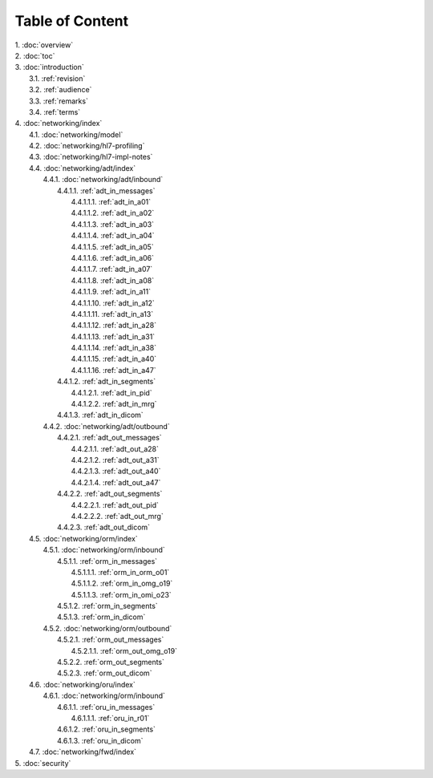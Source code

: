 Table of Content
****************

| 1. :doc:`overview`
| 2. :doc:`toc`
| 3. :doc:`introduction`
|   3.1. :ref:`revision`
|   3.2. :ref:`audience`
|   3.3. :ref:`remarks`
|   3.4. :ref:`terms`
| 4. :doc:`networking/index`
|   4.1. :doc:`networking/model`
|   4.2. :doc:`networking/hl7-profiling`
|   4.3. :doc:`networking/hl7-impl-notes`
|   4.4. :doc:`networking/adt/index`
|     4.4.1. :doc:`networking/adt/inbound`
|       4.4.1.1. :ref:`adt_in_messages`
|         4.4.1.1.1. :ref:`adt_in_a01`
|         4.4.1.1.2. :ref:`adt_in_a02`
|         4.4.1.1.3. :ref:`adt_in_a03`
|         4.4.1.1.4. :ref:`adt_in_a04`
|         4.4.1.1.5. :ref:`adt_in_a05`
|         4.4.1.1.6. :ref:`adt_in_a06`
|         4.4.1.1.7. :ref:`adt_in_a07`
|         4.4.1.1.8. :ref:`adt_in_a08`
|         4.4.1.1.9. :ref:`adt_in_a11`
|         4.4.1.1.10. :ref:`adt_in_a12`
|         4.4.1.1.11. :ref:`adt_in_a13`
|         4.4.1.1.12. :ref:`adt_in_a28`
|         4.4.1.1.13. :ref:`adt_in_a31`
|         4.4.1.1.14. :ref:`adt_in_a38`
|         4.4.1.1.15. :ref:`adt_in_a40`
|         4.4.1.1.16. :ref:`adt_in_a47`
|       4.4.1.2. :ref:`adt_in_segments`
|         4.4.1.2.1. :ref:`adt_in_pid`
|         4.4.1.2.2. :ref:`adt_in_mrg`
|       4.4.1.3. :ref:`adt_in_dicom`
|     4.4.2. :doc:`networking/adt/outbound`
|       4.4.2.1. :ref:`adt_out_messages`
|         4.4.2.1.1. :ref:`adt_out_a28`
|         4.4.2.1.2. :ref:`adt_out_a31`
|         4.4.2.1.3. :ref:`adt_out_a40`
|         4.4.2.1.4. :ref:`adt_out_a47`
|       4.4.2.2. :ref:`adt_out_segments`
|         4.4.2.2.1. :ref:`adt_out_pid`
|         4.4.2.2.2. :ref:`adt_out_mrg`
|       4.4.2.3. :ref:`adt_out_dicom`
|   4.5. :doc:`networking/orm/index`
|     4.5.1. :doc:`networking/orm/inbound`
|       4.5.1.1. :ref:`orm_in_messages`
|         4.5.1.1.1. :ref:`orm_in_orm_o01`
|         4.5.1.1.2. :ref:`orm_in_omg_o19`
|         4.5.1.1.3. :ref:`orm_in_omi_o23`
|       4.5.1.2. :ref:`orm_in_segments`
|       4.5.1.3. :ref:`orm_in_dicom`
|     4.5.2. :doc:`networking/orm/outbound`
|       4.5.2.1. :ref:`orm_out_messages`
|         4.5.2.1.1. :ref:`orm_out_omg_o19`
|       4.5.2.2. :ref:`orm_out_segments`
|       4.5.2.3. :ref:`orm_out_dicom`
|   4.6. :doc:`networking/oru/index`
|     4.6.1. :doc:`networking/orm/inbound`
|       4.6.1.1. :ref:`oru_in_messages`
|         4.6.1.1.1. :ref:`oru_in_r01`
|       4.6.1.2. :ref:`oru_in_segments`
|       4.6.1.3. :ref:`oru_in_dicom`
|   4.7. :doc:`networking/fwd/index`
| 5. :doc:`security`
